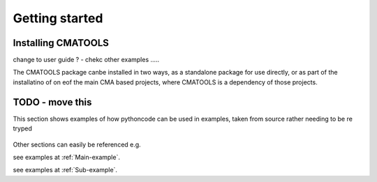 
***************
Getting started
***************

Installing CMATOOLS
===================

change to user guide ? - chekc other examples .....

The CMATOOLS package canbe installed in two ways, as a standalone package for use directly, or
as part of the installatino of on eof the main CMA based projects, where CMATOOLS is a dependency
of those projects.


TODO - move this
================

This section shows examples of how pythoncode can be used in examples, taken from source
rather needing to be re tryped

 .. todo::

    Replace these examples with real use cases elsewhere in the user guide,
    then remove


Other sections can easily be referenced e.g.

see examples at :ref:`Main-example`.

see examples at :ref:`Sub-example`.
